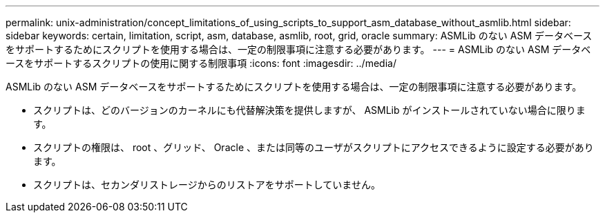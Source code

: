 ---
permalink: unix-administration/concept_limitations_of_using_scripts_to_support_asm_database_without_asmlib.html 
sidebar: sidebar 
keywords: certain, limitation, script, asm, database, asmlib, root, grid, oracle 
summary: ASMLib のない ASM データベースをサポートするためにスクリプトを使用する場合は、一定の制限事項に注意する必要があります。 
---
= ASMLib のない ASM データベースをサポートするスクリプトの使用に関する制限事項
:icons: font
:imagesdir: ../media/


[role="lead"]
ASMLib のない ASM データベースをサポートするためにスクリプトを使用する場合は、一定の制限事項に注意する必要があります。

* スクリプトは、どのバージョンのカーネルにも代替解決策を提供しますが、 ASMLib がインストールされていない場合に限ります。
* スクリプトの権限は、 root 、グリッド、 Oracle 、または同等のユーザがスクリプトにアクセスできるように設定する必要があります。
* スクリプトは、セカンダリストレージからのリストアをサポートしていません。

